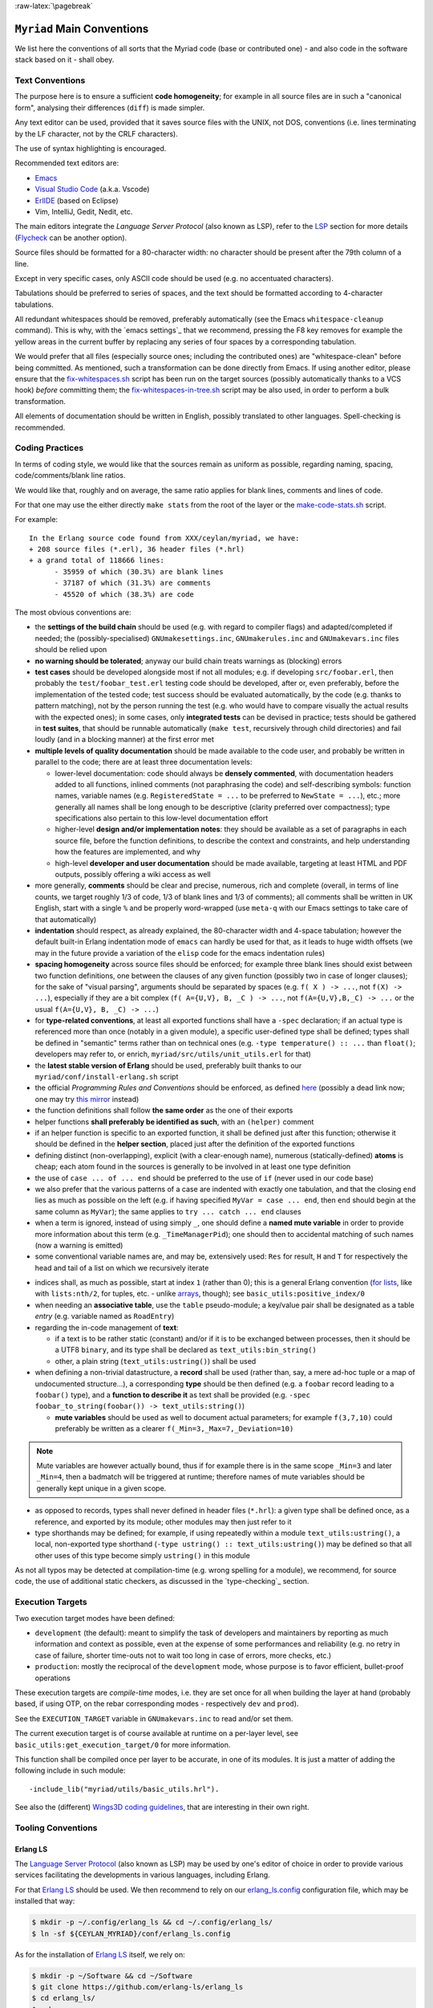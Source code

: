 :raw-latex:`\pagebreak`

.. _`main conventions`:

---------------------------
``Myriad`` Main Conventions
---------------------------

We list here the conventions of all sorts that the Myriad code (base or contributed one) - and also code in the software stack based on it - shall obey.


Text Conventions
================

The purpose here is to ensure a sufficient **code homogeneity**; for example in all source files are in such a "canonical form", analysing their differences (``diff``) is made simpler.

Any text editor can be used, provided that it saves source files with the UNIX, not DOS, conventions (i.e. lines terminating by the LF character, not by the CRLF characters).

The use of syntax highlighting is encouraged.

Recommended text editors are:

- `Emacs <#emacs-settings>`_
- `Visual Studio Code <https://en.wikipedia.org/wiki/Visual_Studio_Code>`_ (a.k.a. Vscode)
- `ErlIDE <https://erlide.org/>`_ (based on Eclipse)
- Vim, IntelliJ, Gedit, Nedit, etc.


The main editors integrate the *Language Server Protocol* (also known as LSP), refer to the LSP_ section for more details (`Flycheck <https://www.flycheck.org>`_ can be another option).


Source files should be formatted for a 80-character width: no character should be present after the 79th column of a line.

Except in very specific cases, only ASCII code should be used (e.g. no accentuated characters).

Tabulations should be preferred to series of spaces, and the text should be formatted according to 4-character tabulations.

All redundant whitespaces should be removed, preferably automatically (see the Emacs ``whitespace-cleanup`` command). This is why, with the `emacs settings`_ that we recommend, pressing the F8 key removes for example the yellow areas in the current buffer by replacing any series of four spaces by a corresponding tabulation.

We would prefer that all files (especially source ones; including the contributed ones) are "whitespace-clean" before being committed. As mentioned, such a transformation can be done directly from Emacs. If using another editor, please ensure that the `fix-whitespaces.sh <https://github.com/Olivier-Boudeville/Ceylan-Hull/blob/master/fix-whitespaces.sh>`_ script has been run on the target sources (possibly automatically thanks to a VCS hook) *before* committing them; the `fix-whitespaces-in-tree.sh <https://github.com/Olivier-Boudeville/Ceylan-Hull/blob/master/fix-whitespaces-in-tree.sh>`_ script may be also used, in order to perform a bulk transformation.

All elements of documentation should be written in English, possibly translated to other languages. Spell-checking is recommended.



Coding Practices
================

In terms of coding style, we would like that the sources remain as uniform as possible, regarding naming, spacing, code/comments/blank line ratios.

We would like that, roughly and on average, the same ratio applies for blank lines, comments and lines of code.

For that one may use the either directly ``make stats`` from the root of the layer or the `make-code-stats.sh <https://github.com/Olivier-Boudeville/Ceylan-Myriad/blob/master/src/scripts/make-code-stats.sh>`_ script.

For example::

  In the Erlang source code found from XXX/ceylan/myriad, we have:
  + 208 source files (*.erl), 36 header files (*.hrl)
  + a grand total of 118666 lines:
	- 35959 of which (30.3%) are blank lines
	- 37187 of which (31.3%) are comments
	- 45520 of which (38.3%) are code

The most obvious conventions are:

- the **settings of the build chain** should be used (e.g. with regard to compiler flags) and adapted/completed if needed; the (possibly-specialised) ``GNUmakesettings.inc``,  ``GNUmakerules.inc`` and ``GNUmakevars.inc`` files should be relied upon

- **no warning should be tolerated**; anyway our build chain treats warnings as (blocking) errors

- **test cases** should be developed alongside most if not all modules; e.g. if developing ``src/foobar.erl``, then probably the ``test/foobar_test.erl`` testing code should be developed, after or, even preferably, before the implementation of the tested code; test success should be evaluated automatically, by the code (e.g. thanks to pattern matching), not by the person running the test (e.g. who would have to compare visually the actual results with the expected ones); in some cases, only **integrated tests** can be devised in practice; tests should be gathered in **test suites**, that should be runnable automatically (``make test``, recursively through child directories) and fail loudly (and in a blocking manner) at the first error met

- **multiple levels of quality documentation** should be made available to the code user, and probably be written in parallel to the code; there are at least three documentation levels:

  - lower-level documentation: code should always be **densely commented**, with documentation headers added to all functions, inlined comments (not paraphrasing the code) and self-describing symbols: function names, variable names (e.g. ``RegisteredState = ...`` to be preferred to ``NewState = ...``), etc.; more generally all names shall be long enough to be descriptive (clarity preferred over compactness); type specifications also pertain to this low-level documentation effort

  - higher-level **design and/or implementation notes**: they should be available as a set of paragraphs in each source file, before the function definitions, to describe the context and constraints, and help understanding how the features are implemented, and why

  - high-level **developer and user documentation** should be made available, targeting at least HTML and PDF outputs, possibly offering a wiki access as well

- more generally, **comments** should be clear and precise, numerous, rich and complete (overall, in terms of line counts, we target roughly 1/3 of code, 1/3 of blank lines and 1/3 of comments); all comments shall be written in UK English, start with a single ``%`` and be properly word-wrapped (use ``meta-q`` with our Emacs settings to take care of that automatically)

- **indentation** should respect, as already explained, the 80-character width and 4-space tabulation; however the default built-in Erlang indentation mode of ``emacs`` can hardly be used for that, as it leads to huge width offsets (we may in the future provide a variation of the ``elisp`` code for the emacs indentation rules)

- **spacing homogeneity** across source files should be enforced; for example three blank lines should exist between two function definitions, one between the clauses of any given function (possibly two in case of longer clauses); for the sake of "visual parsing", arguments should be separated by spaces (e.g. ``f( X ) -> ...``, not ``f(X) -> ...``), especially if they are a bit complex (``f( A={U,V}, B, _C ) -> ...``, not ``f(A={U,V},B,_C) -> ...`` or the usual ``f(A={U,V}, B, _C) -> ...``)

- for **type-related conventions**, at least all exported functions shall have a ``-spec`` declaration; if an actual type is referenced more than once (notably in a given module), a specific user-defined type shall be defined; types shall be defined in "semantic" terms rather than on technical ones (e.g. ``-type temperature() :: ...`` than ``float()``; developers may refer to, or enrich, ``myriad/src/utils/unit_utils.erl`` for that)

- the **latest stable version of Erlang** should be used, preferably built thanks to our ``myriad/conf/install-erlang.sh`` script

- the official *Programming Rules and Conventions* should be enforced, as defined `here <http://www.erlang.se/doc/programming_rules.shtml>`_ (possibly a dead link now; one may try `this mirror <https://docs.jj1bdx.tokyo/Erlang_Programming_Rules.html>`_ instead)

- the function definitions shall follow **the same order** as the one of their exports

- helper functions **shall preferably be identified as such**, with an ``(helper)`` comment

- if an helper function is specific to an exported function, it shall be defined just after this function; otherwise it should be defined in the **helper section**, placed just after the definition of the exported functions

- defining distinct (non-overlapping), explicit (with a clear-enough name), numerous (statically-defined) **atoms** is cheap; each atom found in the sources is generally to be involved in at least one type definition

- the use of ``case ... of ... end`` should be preferred to the use of ``if`` (never used in our code base)

- we also prefer that the various patterns of a case are indented with exactly one tabulation, and that the closing ``end`` lies as much as possible on the left (e.g. if having specified ``MyVar = case ... end``, then ``end`` should begin at the same column as ``MyVar``); the same applies to ``try ... catch ... end`` clauses

- when a term is ignored, instead of using simply ``_``, one should define a **named mute variable** in order to provide more information about this term (e.g. ``_TimeManagerPid``); one should then to accidental matching of such names (now a warning is emitted)

- some conventional variable names are, and may be, extensively used: ``Res`` for result, ``H`` and ``T`` for respectively the head and tail of a list on which we recursively iterate

.. _indices:

- indices shall, as much as possible, start at index ``1`` (rather than 0); this is a general Erlang convention (`for lists <https://erlang.org/doc/man/lists.html#description>`_, like with ``lists:nth/2``, for tuples, etc. - unlike `arrays <https://erlang.org/doc/man/array.html#description>`_, though); see ``basic_utils:positive_index/0``

- when needing an **associative table**, use the ``table`` pseudo-module; a key/value pair shall be designated as a table *entry* (e.g. variable named as ``RoadEntry``)

- regarding the in-code management of **text**:

  - if a text is to be rather static (constant) and/or if it is to be exchanged between processes, then it should be a UTF8 ``binary``, and its type shall be declared as ``text_utils:bin_string()``
  - other, a plain string (``text_utils:ustring()``) shall be used

- when defining a non-trivial datastructure, a **record** shall be used (rather than, say, a mere ad-hoc tuple or a map of undocumented structure...), a corresponding **type** should be then defined (e.g. a ``foobar`` record leading to a ``foobar()`` type), and a **function to describe it** as text shall be provided (e.g. ``-spec foobar_to_string(foobar()) -> text_utils:string()``)

  - **mute variables** should be used as well to document actual parameters; for example ``f(3,7,10)`` could preferably be written as a clearer ``f(_Min=3,_Max=7,_Deviation=10)``


.. Note:: Mute variables are however actually bound, thus if for example there is in the same scope ``_Min=3`` and later ``_Min=4``, then a badmatch will be triggered at runtime; therefore names of mute variables should be generally kept unique in a given scope.

- as opposed to records, types shall never defined in header files (``*.hrl``): a given type shall be defined once, as a reference, and exported by its module; other modules may then just refer to it

- type shorthands may be defined; for example, if using repeatedly within a module ``text_utils:ustring()``, a local, non-exported type shorthand (``-type ustring() :: text_utils:ustring()``) may be defined so that all other uses of this type become simply ``ustring()`` in this module

As not all typos may be detected at compilation-time (e.g. wrong spelling for a module), we recommend, for source code, the use of additional static checkers, as discussed in the `type-checking`_ section.


.. _`execution target`:

Execution Targets
=================

Two execution target modes have been defined:

- ``development`` (the default): meant to simplify the task of developers and maintainers by reporting as much information and context as possible, even at the expense of some performances and reliability (e.g. no retry in case of failure, shorter time-outs not to wait too long in case of errors, more checks, etc.)
- ``production``: mostly the reciprocal of the ``development`` mode, whose purpose is to favor efficient, bullet-proof operations

These execution targets are *compile-time* modes, i.e. they are set once for all when building the layer at hand (probably based, if using OTP, on the rebar corresponding modes - respectively ``dev`` and ``prod``).

See the ``EXECUTION_TARGET`` variable in ``GNUmakevars.inc`` to read and/or set them.

The current execution target is of course available at runtime on a per-layer level, see ``basic_utils:get_execution_target/0`` for more information.

This function shall be compiled once per layer to be accurate, in one of its modules. It is just a matter of adding the following include in such module::

 -include_lib("myriad/utils/basic_utils.hrl").


See also the (different) `Wings3D coding guidelines <https://github.com/dgud/wings/blob/master/CodingGuidelines>`_, that are interesting in their own right.



Tooling Conventions
===================


.. _LSP:

Erlang LS
---------

The `Language Server Protocol <https://en.wikipedia.org/wiki/Language_Server_Protocol>`_ (also known as LSP) may be used by one's editor of choice in order to provide various services facilitating the developments in various languages, including Erlang.

For that `Erlang LS <https://erlang-ls.github.io/>`_ should be used. We then recommend to rely on our `erlang_ls.config <https://github.com/Olivier-Boudeville/Ceylan-Myriad/blob/master/conf/erlang_ls.config>`_ configuration file, which may be installed that way:

.. code:: bash

 $ mkdir -p ~/.config/erlang_ls && cd ~/.config/erlang_ls/
 $ ln -sf ${CEYLAN_MYRIAD}/conf/erlang_ls.config

As for the installation of `Erlang LS <https://erlang-ls.github.io/>`_ itself, we rely on:

.. code:: bash

 $ mkdir -p ~/Software && cd ~/Software
 $ git clone https://github.com/erlang-ls/erlang_ls
 $ cd erlang_ls/
 $ make
 $ mkdir bin && cd bin
 $ ln -s ../_build/default/bin/erlang_ls

Then one would just have to ensure that ``~/Software/erlang_ls/bin`` is indeed in one's PATH.

Note that not all bells and whistles of LSP may be retained, knowing that at least some of them are confused by various elements, especially when applied to code that is parse-transformed; as a result we did find LS features much useful.

The Emacs configuration that we use (see the corresponding `init.el <https://github.com/Olivier-Boudeville/Ceylan-Myriad/blob/master/conf/init.el>`_) attempts to find some sweet spot in this matter.

Another option is to use ``ctags`` to generate Emacs' compliant `tags <https://www.emacswiki.org/emacs/EmacsTags>`_ (see the ``generate-tags`` make target); we did not find this solution very satisfactory either.



For Documentation Generation
----------------------------

Refer now to our `dedicated HOW-TO <http://howtos.esperide.org/DocGeneration.html>`_.





Other Conventions
=================

- for clarity, we tend to use longer variable names, in CamelCase
- we tend to use mute variables to clarify meanings and intents, as in ``_Acc=[]`` (beware, despite being muted, any variable in scope that bears the same name will be matched), ``Acc`` designating accumulators
- as there is much list-based recursion, a variable named ``H`` means ``Head`` and ``T`` means ``Tail`` (as in ``[Head|Tail]``)
- the string format specifier ``~s`` shall never be used; its Unicode-aware counterpart ``~ts`` must be used instead; similarly, for string operations, ``list_to_binary/1`` and ``binary_to_list/1`` must no be used either; prefer anyway the primitives in ``text_utils``

.. See also the few hints regarding contribution_.
